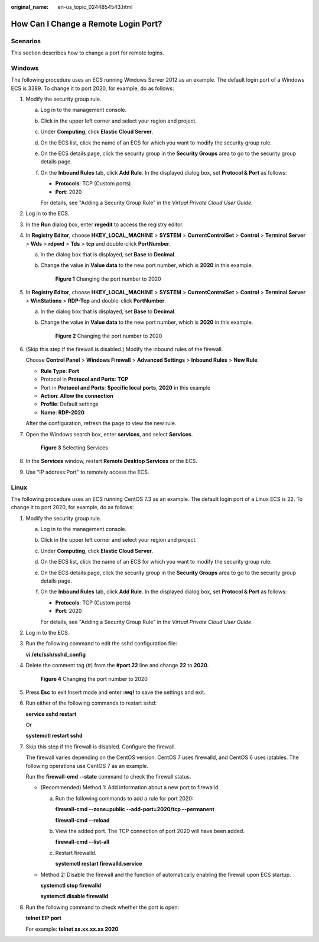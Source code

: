:original_name: en-us_topic_0244854543.html

.. _en-us_topic_0244854543:

How Can I Change a Remote Login Port?
=====================================

Scenarios
---------

This section describes how to change a port for remote logins.

Windows
-------

The following procedure uses an ECS running Windows Server 2012 as an example. The default login port of a Windows ECS is 3389. To change it to port 2020, for example, do as follows:

#. Modify the security group rule.

   a. Log in to the management console.

   b. Click |image1| in the upper left corner and select your region and project.

   c. Under **Computing**, click **Elastic Cloud Server**.

   d. On the ECS list, click the name of an ECS for which you want to modify the security group rule.

   e. On the ECS details page, click the security group in the **Security Groups** area to go to the security group details page.

   f. On the **Inbound Rules** tab, click **Add Rule**. In the displayed dialog box, set **Protocol & Port** as follows:

      -  **Protocols**: TCP (Custom ports)
      -  **Port**: 2020

      For details, see "Adding a Security Group Rule" in the *Virtual Private Cloud User Guide*.

#. Log in to the ECS.

#. In the **Run** dialog box, enter **regedit** to access the registry editor.

#. In **Registry Editor**, choose **HKEY_LOCAL_MACHINE** > **SYSTEM** > **CurrentControlSet** > **Control** > **Terminal Server** > **Wds** > **rdpwd** > **Tds** > **tcp** and double-click **PortNumber**.

   a. In the dialog box that is displayed, set **Base** to **Decimal**.

   b. Change the value in **Value data** to the new port number, which is **2020** in this example.


      .. figure:: /_static/images/en-us_image_0244859999.png
         :alt: **Figure 1** Changing the port number to 2020

         **Figure 1** Changing the port number to 2020

#. In **Registry Editor**, choose **HKEY_LOCAL_MACHINE** > **SYSTEM** > **CurrentControlSet** > **Control** > **Terminal Server** > **WinStations** > **RDP-Tcp** and double-click **PortNumber**.

   a. In the dialog box that is displayed, set **Base** to **Decimal**.

   b. Change the value in **Value data** to the new port number, which is **2020** in this example.


      .. figure:: /_static/images/en-us_image_0244859999.png
         :alt: **Figure 2** Changing the port number to 2020

         **Figure 2** Changing the port number to 2020

#. (Skip this step if the firewall is disabled.) Modify the inbound rules of the firewall.

   Choose **Control Panel** > **Windows Firewall** > **Advanced Settings** > **Inbound Rules** > **New Rule**.

   -  **Rule Type**: **Port**
   -  Protocol in **Protocol and Ports**: **TCP**
   -  Port in **Protocol and Ports**: **Specific local ports**, **2020** in this example
   -  **Action**: **Allow the connection**
   -  **Profile**: Default settings
   -  **Name**: **RDP-2020**

   After the configuration, refresh the page to view the new rule.

#. Open the Windows search box, enter **services**, and select **Services**.


   .. figure:: /_static/images/en-us_image_0000001292832517.png
      :alt: **Figure 3** Selecting Services

      **Figure 3** Selecting Services

#. In the **Services** window, restart **Remote Desktop Services** or the ECS.

#. Use "IP address:Port" to remotely access the ECS.

Linux
-----

The following procedure uses an ECS running CentOS 7.3 as an example. The default login port of a Linux ECS is 22. To change it to port 2020, for example, do as follows:

#. Modify the security group rule.

   a. Log in to the management console.

   b. Click |image2| in the upper left corner and select your region and project.

   c. Under **Computing**, click **Elastic Cloud Server**.

   d. On the ECS list, click the name of an ECS for which you want to modify the security group rule.

   e. On the ECS details page, click the security group in the **Security Groups** area to go to the security group details page.

   f. On the **Inbound Rules** tab, click **Add Rule**. In the displayed dialog box, set **Protocol & Port** as follows:

      -  **Protocols**: TCP (Custom ports)
      -  **Port**: 2020

      For details, see "Adding a Security Group Rule" in the *Virtual Private Cloud User Guide*.

#. Log in to the ECS.

#. Run the following command to edit the sshd configuration file:

   **vi /etc/ssh/sshd_config**

#. Delete the comment tag (#) from the **#port 22** line and change **22** to **2020**.


   .. figure:: /_static/images/en-us_image_0244856480.png
      :alt: **Figure 4** Changing the port number to 2020

      **Figure 4** Changing the port number to 2020

#. Press **Esc** to exit Insert mode and enter **:wq!** to save the settings and exit.

#. Run either of the following commands to restart sshd:

   **service sshd restart**

   Or

   **systemctl restart sshd**

#. Skip this step if the firewall is disabled. Configure the firewall.

   The firewall varies depending on the CentOS version. CentOS 7 uses firewalld, and CentOS 6 uses iptables. The following operations use CentOS 7 as an example.

   Run the **firewall-cmd --state** command to check the firewall status.

   -  (Recommended) Method 1: Add information about a new port to firewalld.

      a. Run the following commands to add a rule for port 2020:

         **firewall-cmd --zone=public --add-port=2020/tcp --permanent**

         **firewall-cmd --reload**

      b. View the added port. The TCP connection of port 2020 will have been added.

         **firewall-cmd --list-all**

      c. Restart firewalld.

         **systemctl restart firewalld.service**

   -  Method 2: Disable the firewall and the function of automatically enabling the firewall upon ECS startup.

      **systemctl stop firewalld**

      **systemctl disable firewalld**

#. Run the following command to check whether the port is open:

   **telnet EIP port**

   For example: **telnet xx.xx.xx.xx 2020**

.. |image1| image:: /_static/images/en-us_image_0210779229.png
.. |image2| image:: /_static/images/en-us_image_0210779229.png
